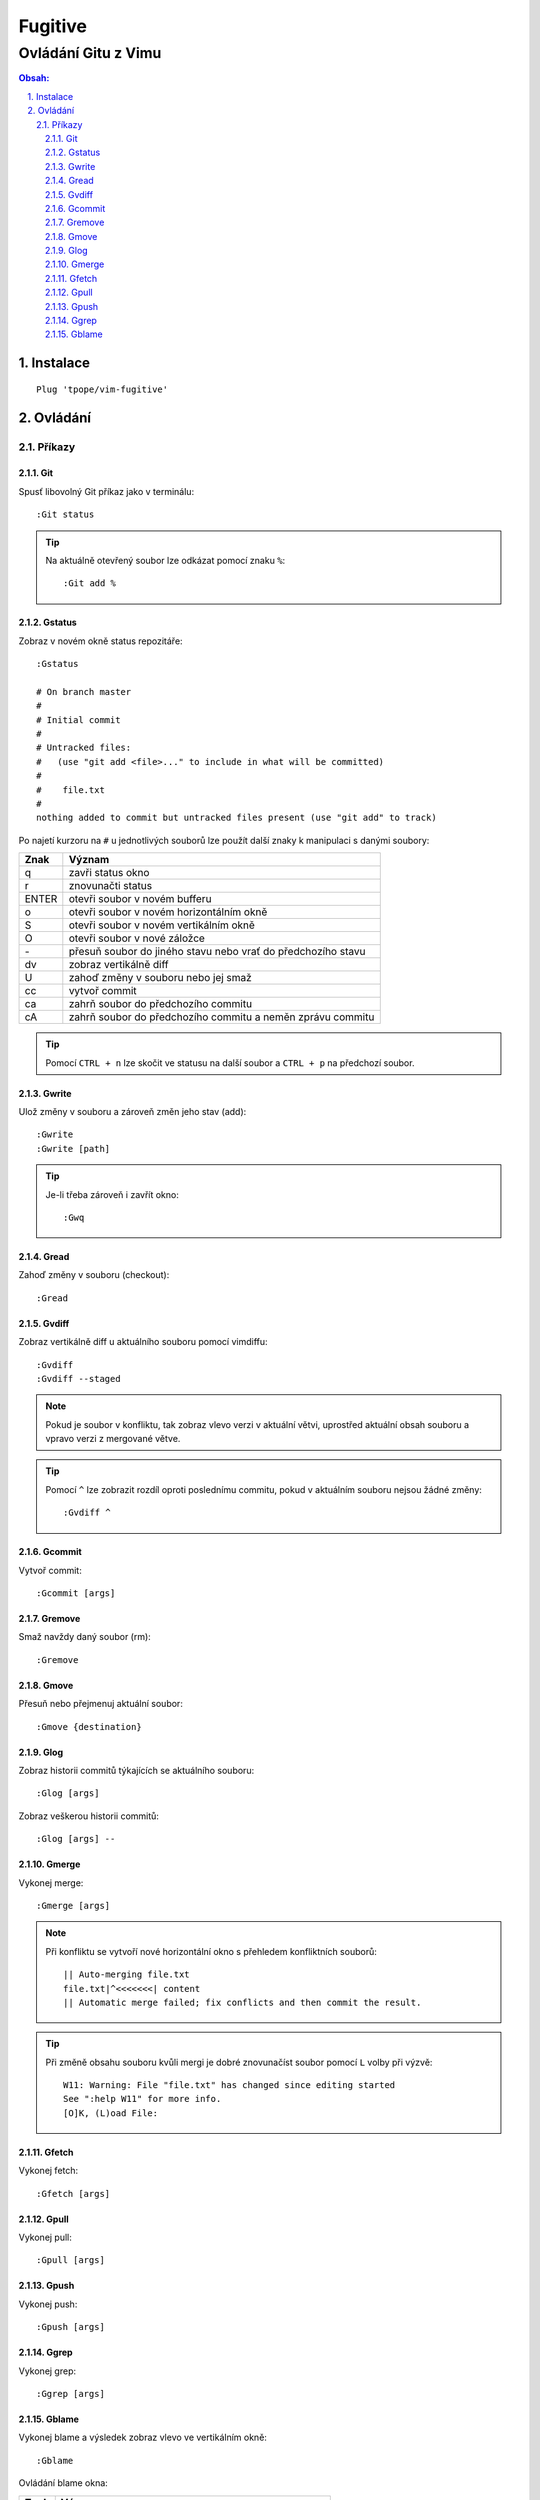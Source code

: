 =========
 Fugitive
=========
----------------------
 Ovládání Gitu z Vimu
----------------------

.. contents:: Obsah:

.. sectnum::
   :depth: 3
   :suffix: .

Instalace
=========

::

   Plug 'tpope/vim-fugitive'

Ovládání
========

Příkazy
-------

Git
^^^

Spusť libovolný Git příkaz jako v terminálu::

   :Git status

.. tip::

   Na aktuálně otevřený soubor lze odkázat pomocí znaku ``%``::

      :Git add %

Gstatus
^^^^^^^

Zobraz v novém okně status repozitáře::

   :Gstatus

   # On branch master
   #
   # Initial commit
   #
   # Untracked files:
   #   (use "git add <file>..." to include in what will be committed)
   #
   #	file.txt
   #
   nothing added to commit but untracked files present (use "git add" to track)

Po najetí kurzoru na ``#`` u jednotlivých souborů lze použít další znaky k
manipulaci s danými soubory:

=====  ======
Znak   Význam
=====  ======
q      zavři status okno
r      znovunačti status
ENTER  otevři soubor v novém bufferu
o      otevři soubor v novém horizontálním okně
S      otevři soubor v novém vertikálním okně
O      otevři soubor v nové záložce
\-      přesuň soubor do jiného stavu nebo vrať do předchozího stavu
dv     zobraz vertikálně diff
U      zahoď změny v souboru nebo jej smaž
cc     vytvoř commit
ca     zahrň soubor do předchozího commitu
cA     zahrň soubor do předchozího commitu a neměn zprávu commitu
=====  ======

.. tip::

   Pomocí ``CTRL + n`` lze skočit ve statusu na další soubor a ``CTRL + p`` na
   předchozí soubor.

Gwrite
^^^^^^

Ulož změny v souboru a zároveň změn jeho stav (add)::

   :Gwrite
   :Gwrite [path]

.. tip::

   Je-li třeba zároveň i zavřít okno::

      :Gwq

Gread
^^^^^

Zahoď změny v souboru (checkout)::

   :Gread

Gvdiff
^^^^^^

Zobraz vertikálně diff u aktuálního souboru pomocí vimdiffu::

   :Gvdiff
   :Gvdiff --staged

.. note::

   Pokud je soubor v konfliktu, tak zobraz vlevo verzi v aktuální větvi,
   uprostřed aktuální obsah souboru a vpravo verzi z mergované větve.

.. tip::

   Pomocí ``^`` lze zobrazit rozdíl oproti poslednímu commitu, pokud v
   aktuálním souboru nejsou žádné změny::

      :Gvdiff ^

Gcommit
^^^^^^^

Vytvoř commit::

   :Gcommit [args]

Gremove
^^^^^^^

Smaž navždy daný soubor (rm)::

   :Gremove

Gmove
^^^^^

Přesuň nebo přejmenuj aktuální soubor::

   :Gmove {destination}

Glog
^^^^

Zobraz historii commitů týkajících se aktuálního souboru::

   :Glog [args]

Zobraz veškerou historii commitů::

   :Glog [args] --

Gmerge
^^^^^^

Vykonej merge::

   :Gmerge [args]

.. note::

   Při konfliktu se vytvoří nové horizontální okno s přehledem konfliktních
   souborů::

      || Auto-merging file.txt
      file.txt|^<<<<<<<| content
      || Automatic merge failed; fix conflicts and then commit the result.

.. tip::

   Při změně obsahu souboru kvůli mergi je dobré znovunačíst soubor pomocí
   ``L`` volby při výzvě::

      W11: Warning: File "file.txt" has changed since editing started
      See ":help W11" for more info.
      [O]K, (L)oad File:

Gfetch
^^^^^^

Vykonej fetch::

   :Gfetch [args]

Gpull
^^^^^

Vykonej pull::

   :Gpull [args]

Gpush
^^^^^

Vykonej push::

   :Gpush [args]

Ggrep
^^^^^

Vykonej grep::

   :Ggrep [args]

Gblame
^^^^^^

Vykonej blame a výsledek zobraz vlevo ve vertikálním okně::

   :Gblame

Ovládání blame okna:

====  ======
Znak  Význam
====  ======
q     zavři okno
A     zobraz jen commity a autory
C     zobraz jen commity
D     zobraz commity, autory a datum s časem
o     zobraz detail commitu v novém horizontálním okně dole
O     zobraz detail commitu v nové záložce
====  ======
